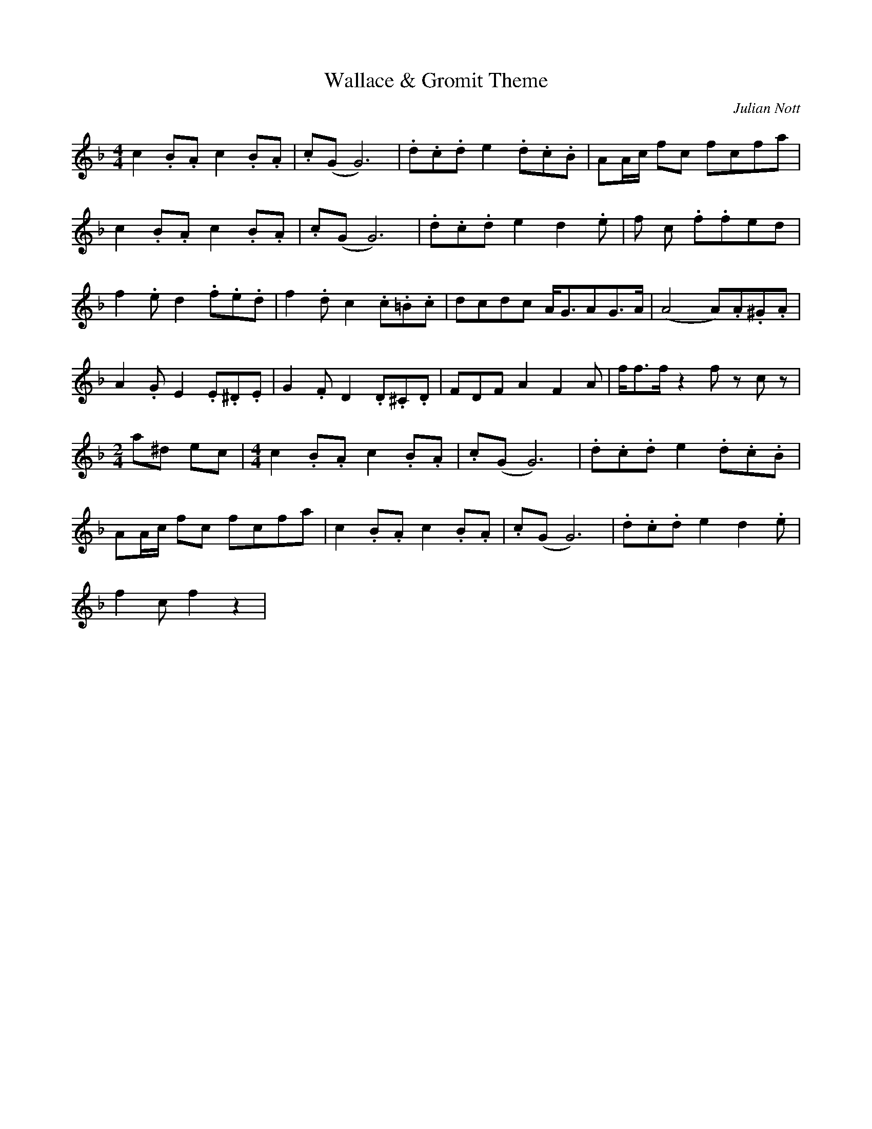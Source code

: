 X: 0
T: Wallace & Gromit Theme
C: Julian Nott
M: 4/4
L: 1/8
K: F
c2.B.A c2.B.A | .c(GG6) | \
.d.c.d e2 .d.c.B | AA/2c/2 fc fcfa |
c2 .B.A c2 .B.A | .c(GG6) | \
.d.c.d e2 d2 .e | f c .f.fed |
f2 .e d2 .f.e.d | f2 .d c2 .c.=B.c | \
dcdc A<GAG>A | (A4 A).A.^G.A |
A2 .G E2 .E.^D.E | G2 .F D2 .D.^C.D |\
FDF A2 F2 A | f<ff/2 z2 f z c z|
[M:2/4] a^d ec | \
[M:4/4] c2 .B.A c2 .B.A | .c(GG6) | .d.c.d e2 .d.c.B |
AA/2c/2 fc fcfa | c2 .B.A c2 .B.A | \
.c(GG6) | .d.c.d e2 d2 .e |
f2c2/f2 z2 |


X:0
T:Wallace & Gromit Theme
C:Julian Nott
M:4/4
L:1/8
K:Gmaj
d2.c.B d2.c.B | .d(AA6) | \
.e.d.e f2 .e.d.c | BB/2d/2 gd gdgb |
d2 .c.B d2 .c.B | .d(AA6) | \
.e.d.e f2 e2 .f | g d .g.gfe |
g2 .f e2 .g.f.e | g2 .e d2 .d.^c.d | \
eded B<ABA>B | (B4 B).B.^A.B |
B2 .A F2 .F.^E.F | A2 .G E2 .E.^D.E |\
GEG B2 G2 B | g<gg/2 z2 g z d z|
[M:2/4] b^e fd | \
[M:4/4] d2 .c.B d2 .c.B | .d(AA6) | .e.d.e f2 .e.d.c |
BB/2d/2 gd gdgb | d2 .c.B d2 .c.B | \
.d(AA6) | .e.d.e f2 e2 .f |
g2dg2 z2 |

